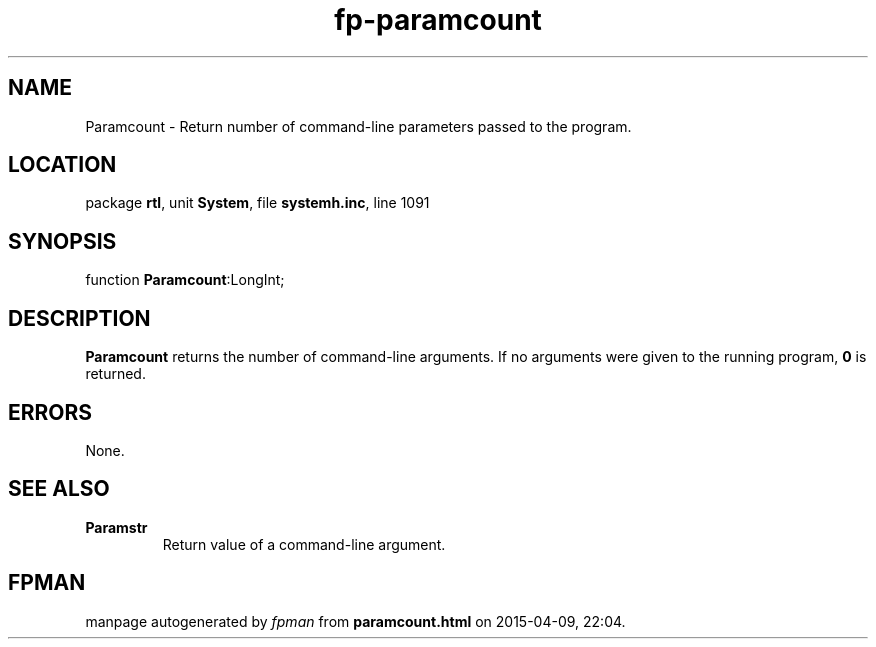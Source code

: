 .\" file autogenerated by fpman
.TH "fp-paramcount" 3 "2014-03-14" "fpman" "Free Pascal Programmer's Manual"
.SH NAME
Paramcount - Return number of command-line parameters passed to the program.
.SH LOCATION
package \fBrtl\fR, unit \fBSystem\fR, file \fBsystemh.inc\fR, line 1091
.SH SYNOPSIS
function \fBParamcount\fR:LongInt;
.SH DESCRIPTION
\fBParamcount\fR returns the number of command-line arguments. If no arguments were given to the running program, \fB0\fR is returned.


.SH ERRORS
None.


.SH SEE ALSO
.TP
.B Paramstr
Return value of a command-line argument.

.SH FPMAN
manpage autogenerated by \fIfpman\fR from \fBparamcount.html\fR on 2015-04-09, 22:04.

